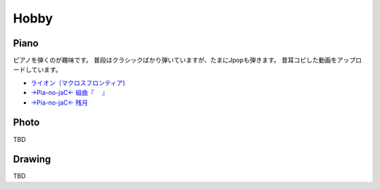 .. chie8842.github.io documentation master file, created by
   sphinx-quickstart on Sat Jan 28 18:53:28 2017.
   You can adapt this file completely to your liking, but it should at least
   contain the root `toctree` directive.

Hobby
==============================================

Piano
---------
ピアノを弾くのが趣味です。
普段はクラシックばかり弾いていますが、たまにJpopも弾きます。
昔耳コピした動画をアップロードしています。

* `ライオン（マクロスフロンティア) <https://www.facebook.com/chie.hayashida/videos/203119753038438/?l=3658560974862811359>`_
* `→Pia-no-jaC← 組曲『　 』 <https://www.facebook.com/chie.hayashida/videos/337872492896496/?l=655519249288290441>`_
* `→Pia-no-jaC← 残月 <https://www.facebook.com/chie.hayashida/videos/435694769780934/?l=3230851599893700149>`_

Photo
-----------
TBD

Drawing
----
TBD

